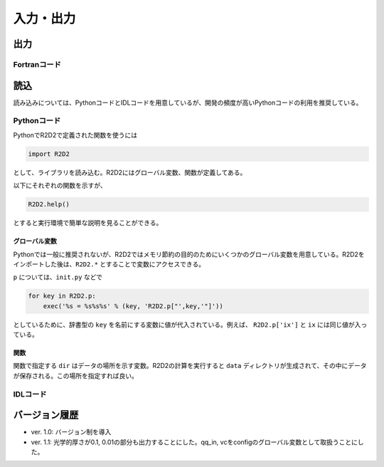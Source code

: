 入力・出力
=================

出力
----------------------

Fortranコード
::::::::::::::::::::::

読込
----------------------
読み込みについては、PythonコードとIDLコードを用意しているが、開発の頻度が高いPythonコードの利用を推奨している。

Pythonコード
::::::::::::::::::::::

PythonでR2D2で定義された関数を使うには

.. code:: python

    import R2D2

として、ライブラリを読み込む。R2D2にはグローバル変数、関数が定義してある。

以下にそれぞれの関数を示すが、

.. code:: python

    R2D2.help()

とすると実行環境で簡単な説明を見ることができる。

グローバル変数
^^^^^^^^^^^^^^^^^^^^^^
Pythonでは一般に推奨されないが、R2D2ではメモリ節約の目的のためにいくつかのグローバル変数を用意している。R2D2をインポートした後は、``R2D2.*`` とすることで変数にアクセスできる。

.. py:data:: p

    基本的なパラメタ。格子点数 ``ix`` や領域サイズ ``xmax`` など。 ``read_init`` で読み込んだ結果。
.. py:data:: q2

    2次元のnumpy array。ある高さのデータ。``read_qq_select`` で読み込んだ結果。
.. py:data:: q3
    
    3次元のnumpy array。計算領域全体のデータ。``read_qq`` で読み込んだ結果。
.. py:data:: qi

    2次元のnumpy array。ある光学的厚さの面でのデータ。現在は光学的厚さ1, 0.1, 0.01でのデータを出力している。 ``read_qq`` で読み込んだ結果。
.. py:data:: vc

    Fortranの計算の中で解析した結果。 ``read_vc`` で読み込んだ結果。
.. py:data:: qc

    3次元のnumpy array。計算領域全体のデータ。Fortranの計算でチェックポイントのために出力しているデータを読み込む。主に解像度をあげたいときのために使う ``read_qq_check`` で読み込んだ結果。

``p`` については、``init.py`` などで

.. code:: python

    for key in R2D2.p:
        exec('%s = %s%s%s' % (key, 'R2D2.p["',key,'"]'))

としているために、辞書型の ``key`` を名前にする変数に値が代入されている。例えば、 ``R2D2.p['ix']`` と ``ix`` には同じ値が入っている。

関数
^^^^^^^^^^^^^^^^^^^^^^

関数で指定する ``dir`` はデータの場所を示す変数。R2D2の計算を実行すると ``data`` ディレクトリが生成されて、その中にデータが保存される。この場所を指定すれば良い。

.. py:function:: read_init(dir,dimension)
    
    R2D2でデータを解析するときに、一番はじめに実行すべき関数。計算設定などのパラメタが読み込まれる。 ``R2D2.p`` にデータが保存される。
    
    :argument str dir: データの場所
    :param str dimension: 2Dか3Dを示す
    :return: None
.. py:function:: read_qq_select(dir,xs,n)
    
    ある高さのデータのスライスを読み込む。戻り値を返さない時も ``R2D2.q2`` にデータが保存される。

    :argument str dir: データの場所
    :param float xs: 読み込みたいデータの高さ
    :param int n: 読み込みたい時間ステップ
    :return: ``out=True`` が指定されているとデータが返される。
.. py:function:: read_qq(dir,n)
    
    3次元のデータを読み込む。戻り値を返さない時も ``R2D2.q3`` にデータが保存される。

    :argument str dir: データの場所
    :param float xs: 読み込みたいデータの高さ
    :param int n: 読み込みたい時間ステップ
    :return: ``out=True`` が指定されているとデータが返される。
.. py:function:: read_time(dir,n)
    
    時間を読み込む

    :argument str dir: データの場所
    :param int n: 読み込みたい時間ステップ
    :return: 時間ステップでの時間が返される
.. py:function:: read_vc(dir,n)
    
    Fortranコードの中で解析した計算結果を読み込む。戻り値を返さない時も ``R2D2.vc`` にデータが保存される。

    :argument str dir: データの場所
    :param int n: 読み込みたい時間ステップ
    :return: ``out=True`` が指定されているとデータが返される。


IDLコード
::::::::::::::::::::::


バージョン履歴
----------------------

* ver. 1.0: バージョン制を導入
* ver. 1.1: 光学的厚さが0.1, 0.01の部分も出力することにした。qq_in, vcをconfigのグローバル変数として取扱うことにした。
